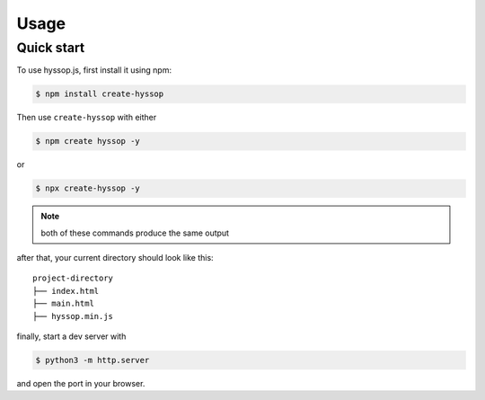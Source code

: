 Usage
=====

.. _installation:

Quick start
------------

To use hyssop.js, first install it using npm:

.. code-block:: console

    $ npm install create-hyssop
   

Then use ``create-hyssop`` with either

.. code-block:: console

    $ npm create hyssop -y

or

.. code-block:: console
    
    $ npx create-hyssop -y

.. note::

    both of these commands produce the same output

after that, your current directory should look like this:
:: 
    project-directory
    ├── index.html
    ├── main.html
    ├── hyssop.min.js

finally, start a dev server with

.. code-block:: console

    $ python3 -m http.server

and open the port in your browser.
